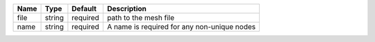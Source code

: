 

==== ====== ======== =========================================== 
Name Type   Default  Description                                 
==== ====== ======== =========================================== 
file string required path to the mesh file                       
name string required A name is required for any non-unique nodes 
==== ====== ======== =========================================== 


